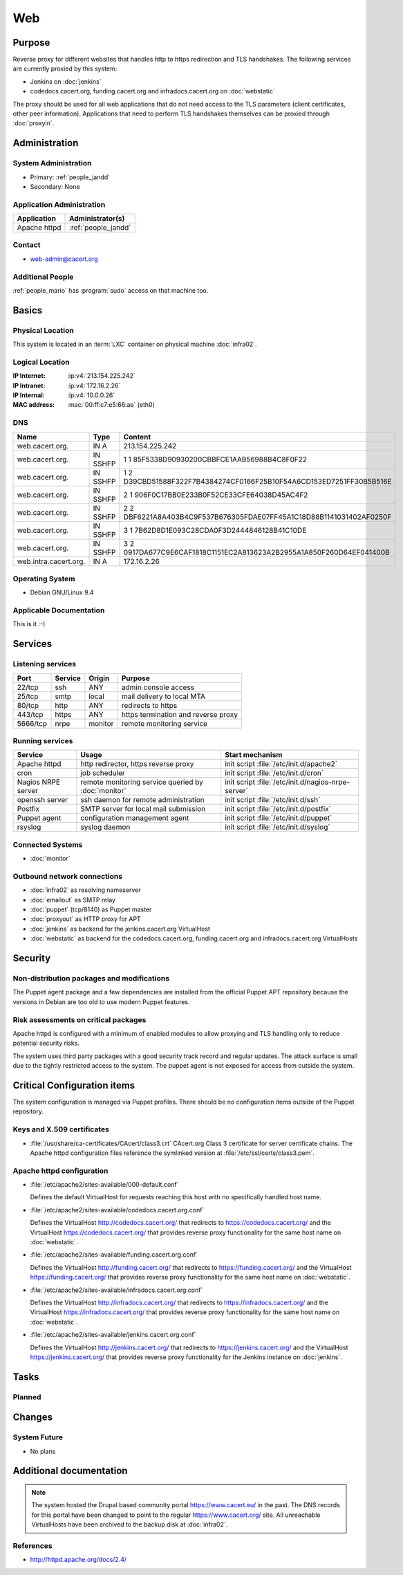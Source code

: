 .. index::
   single: Systems; Web

===
Web
===

Purpose
=======

Reverse proxy for different websites that handles http to https redirection and
TLS handshakes. The following services are currently proxied by this system:

* Jenkins on :doc:`jenkins`
* codedocs.cacert.org, funding.cacert.org and infradocs.cacert.org on
  :doc:`webstatic`

The proxy should be used for all web applications that do not need access to the
TLS parameters (client certificates, other peer information). Applications that
need to perform TLS handshakes themselves can be proxied through :doc:`proxyin`.

Administration
==============

System Administration
---------------------

* Primary: :ref:`people_jandd`
* Secondary: None

Application Administration
--------------------------

+---------------+---------------------+
| Application   | Administrator(s)    |
+===============+=====================+
| Apache httpd  | :ref:`people_jandd` |
+---------------+---------------------+

Contact
-------

* web-admin@cacert.org

Additional People
-----------------

:ref:`people_mario` has :program:`sudo` access on that machine too.

Basics
======

Physical Location
-----------------

This system is located in an :term:`LXC` container on physical machine
:doc:`infra02`.

Logical Location
----------------

:IP Internet: :ip:v4:`213.154.225.242`
:IP Intranet: :ip:v4:`172.16.2.26`
:IP Internal: :ip:v4:`10.0.0.26`
:MAC address: :mac:`00:ff:c7:e5:66:ae` (eth0)

.. seealso::

   See :doc:`../network`

DNS
---

.. index::
   single: DNS records; Web

===================== ======== ====================================================================
Name                  Type     Content
===================== ======== ====================================================================
web.cacert.org.       IN A     213.154.225.242
web.cacert.org.       IN SSHFP 1 1 85F5338D90930200CBBFCE1AAB56988B4C8F0F22
web.cacert.org.       IN SSHFP 1 2 D39CBD51588F322F7B4384274CF0166F25B10F54A6CD153ED7251FF30B5B516E
web.cacert.org.       IN SSHFP 2 1 906F0C17BB0E233B0F52CE33CFE64038D45AC4F2
web.cacert.org.       IN SSHFP 2 2 DBF6221A8A403B4C9F537B676305FDAE07FF45A1C18D88B1141031402AF0250F
web.cacert.org.       IN SSHFP 3 1 7B62D8D1E093C28CDA0F3D2444846128B41C10DE
web.cacert.org.       IN SSHFP 3 2 0917DA677C9E6CAF1818C1151EC2A813623A2B2955A1A850F260D64EF041400B
web.intra.cacert.org. IN A     172.16.2.26
===================== ======== ====================================================================

.. seealso::

   See :wiki:`SystemAdministration/Procedures/DNSChanges`

Operating System
----------------

.. index::
   single: Debian GNU/Linux; Stretch
   single: Debian GNU/Linux; 9.4

* Debian GNU/Linux 9.4

Applicable Documentation
------------------------

This is it :-)

Services
========

Listening services
------------------

+----------+-----------+-----------+-----------------------------------------+
| Port     | Service   | Origin    | Purpose                                 |
+==========+===========+===========+=========================================+
| 22/tcp   | ssh       | ANY       | admin console access                    |
+----------+-----------+-----------+-----------------------------------------+
| 25/tcp   | smtp      | local     | mail delivery to local MTA              |
+----------+-----------+-----------+-----------------------------------------+
| 80/tcp   | http      | ANY       | redirects to https                      |
+----------+-----------+-----------+-----------------------------------------+
| 443/tcp  | https     | ANY       | https termination and reverse proxy     |
+----------+-----------+-----------+-----------------------------------------+
| 5666/tcp | nrpe      | monitor   | remote monitoring service               |
+----------+-----------+-----------+-----------------------------------------+

Running services
----------------

.. index::
   single: apache httpd
   single: cron
   single: nrpe
   single: openssh
   single: postfix
   single: puppet agent
   single: rsyslog

+--------------------+---------------------+----------------------------------------+
| Service            | Usage               | Start mechanism                        |
+====================+=====================+========================================+
| Apache httpd       | http redirector,    | init script                            |
|                    | https reverse proxy | :file:`/etc/init.d/apache2`            |
+--------------------+---------------------+----------------------------------------+
| cron               | job scheduler       | init script :file:`/etc/init.d/cron`   |
+--------------------+---------------------+----------------------------------------+
| Nagios NRPE server | remote monitoring   | init script                            |
|                    | service queried by  | :file:`/etc/init.d/nagios-nrpe-server` |
|                    | :doc:`monitor`      |                                        |
+--------------------+---------------------+----------------------------------------+
| openssh server     | ssh daemon for      | init script :file:`/etc/init.d/ssh`    |
|                    | remote              |                                        |
|                    | administration      |                                        |
+--------------------+---------------------+----------------------------------------+
| Postfix            | SMTP server for     | init script                            |
|                    | local mail          | :file:`/etc/init.d/postfix`            |
|                    | submission          |                                        |
+--------------------+---------------------+----------------------------------------+
| Puppet agent       | configuration       | init script                            |
|                    | management agent    | :file:`/etc/init.d/puppet`             |
+--------------------+---------------------+----------------------------------------+
| rsyslog            | syslog daemon       | init script                            |
|                    |                     | :file:`/etc/init.d/syslog`             |
+--------------------+---------------------+----------------------------------------+

Connected Systems
-----------------

* :doc:`monitor`

Outbound network connections
----------------------------

* :doc:`infra02` as resolving nameserver
* :doc:`emailout` as SMTP relay
* :doc:`puppet` (tcp/8140) as Puppet master
* :doc:`proxyout` as HTTP proxy for APT
* :doc:`jenkins` as backend for the jenkins.cacert.org VirtualHost
* :doc:`webstatic` as backend for the codedocs.cacert.org, funding.cacert.org
  and infradocs.cacert.org VirtualHosts

Security
========

.. sshkeys::
   :RSA:     SHA256:05y9UViPMi97Q4QnTPAWbyWxD1SmzRU+1yUf8wtbUW4 MD5:6d:e5:7e:1d:72:d5:5e:f8:43:80:94:a8:b1:0d:9b:81
   :DSA:     SHA256:2/YiGopAO0yfU3tnYwX9rgf/RaHBjYixFBAxQCrwJQ8 MD5:00:27:11:fe:58:9d:d8:e5:c5:35:34:27:bb:79:86:16
   :ECDSA:   SHA256:CRfaZ3yebK8YGMEVHsKoE2I6KylVoahQ8mDWTvBBQAs MD5:7f:91:92:80:f2:b5:2f:5d:8e:11:3f:9b:62:48:e7:18
   :ED25519: SHA256:IHm9Gjf0u753ADO+WDYLFuHwPK3ReAe101xG/NeCwYk MD5:82:ab:13:33:ee:69:cf:09:18:20:d0:9c:b9:a0:0e:61

Non-distribution packages and modifications
-------------------------------------------

The Puppet agent package and a few dependencies are installed from the official
Puppet APT repository because the versions in Debian are too old to use modern
Puppet features.

Risk assessments on critical packages
-------------------------------------

Apache httpd is configured with a minimum of enabled modules to allow proxying
and TLS handling only to reduce potential security risks.

The system uses third party packages with a good security track record and
regular updates. The attack surface is small due to the tightly restricted
access to the system. The puppet agent is not exposed for access from outside
the system.

Critical Configuration items
============================

The system configuration is managed via Puppet profiles. There should be no
configuration items outside of the Puppet repository.

.. todo:: move configuration of :doc:`web` to Puppet code

Keys and X.509 certificates
---------------------------

.. sslcert:: codedocs.cacert.org
   :altnames:   DNS:codedocs.cacert.org
   :certfile:   /etc/ssl/certs/codedocs.cacert.org.crt
   :keyfile:    /etc/ssl/private/codedocs.cacert.org.key
   :serial:     02CB3D
   :expiration: Oct 25 22:35:23 2020 GMT
   :sha1fp:     49:FA:0B:01:C0:9F:74:EF:12:15:8F:CA:8E:D3:2C:FA:0C:7E:3C:F7
   :issuer:     CAcert Class 3 Root

.. sslcert:: funding.cacert.org
   :altnames:   DNS:funding.cacert.org
   :certfile:   /etc/ssl/certs/funding.cacert.org.crt
   :keyfile:    /etc/ssl/private/funding.cacert.org.key
   :serial:     02D059
   :expiration: Jan 31 16:29:20 2021 GMT
   :sha1fp:     FD:0D:2A:33:70:64:0E:2A:D6:F6:72:0F:D0:47:D9:C7:BD:E3:F4:DF
   :issuer:     CAcert Class 3 Root

.. sslcert:: infradocs.cacert.org
   :altnames:   DNS:infradocs.cacert.org
   :certfile:   /etc/ssl/certs/infradocs.cacert.org.crt
   :keyfile:    /etc/ssl/private/infradocs.cacert.org.key
   :serial:     02C448
   :expiration: May 18 08:21:31 2020 GMT
   :sha1fp:     87:E7:21:19:24:61:D9:82:60:DB:65:41:7C:6C:0A:4E:63:0E:27:F7
   :issuer:     CAcert Class 3 Root

.. sslcert:: jenkins.cacert.org
   :altnames:   DNS:jenkins.cacert.org
   :certfile:   /etc/ssl/certs/jenkins.cacert.org.crt
   :keyfile:    /etc/ssl/private/jenkins.cacert.org.key
   :serial:     02D058
   :expiration: Jan 31 16:27:54 2021 GMT
   :sha1fp:     00:5B:9C:4D:2E:D2:E4:69:2D:32:61:DC:25:98:F0:89:C9:E1:50:F1
   :issuer:     CAcert Class 3 Root

.. sslcert:: web.cacert.org
   :altnames:   DNS:web.cacert.org
   :certfile:   /etc/ssl/certs/web.cacert.org.crt
   :keyfile:    /etc/ssl/private/web.cacert.org.key
   :serial:     02BE3D
   :expiration: Feb 19 11:44:47 2020 GMT
   :sha1fp:     D5:20:E8:4D:C1:FC:6E:DF:7E:D3:5D:03:03:3D:1B:CB:27:4B:3D:85
   :issuer:     CAcert Class 3 Root

* :file:`/usr/share/ca-certificates/CAcert/class3.crt` CAcert.org Class 3
  certificate for server certificate chains. The Apache httpd configuration
  files reference the symlinked version at :file:`/etc/ssl/certs/class3.pem`.

.. seealso::

   * :wiki:`SystemAdministration/CertificateList`

Apache httpd configuration
--------------------------

* :file:`/etc/apache2/sites-available/000-default.conf`

  Defines the default VirtualHost for requests reaching this host with no
  specifically handled host name.

* :file:`/etc/apache2/sites-available/codedocs.cacert.org.conf`

  Defines the VirtualHost http://codedocs.cacert.org/ that redirects to
  https://codedocs.cacert.org/ and the VirtualHost
  https://codedocs.cacert.org/ that provides reverse proxy functionality for
  the same host name on :doc:`webstatic`.

* :file:`/etc/apache2/sites-available/funding.cacert.org.conf`

  Defines the VirtualHost http://funding.cacert.org/ that redirects to
  https://funding.cacert.org/ and the VirtualHost https://funding.cacert.org/
  that provides reverse proxy functionality for the same host name on
  :doc:`webstatic`.

* :file:`/etc/apache2/sites-available/infradocs.cacert.org.conf`

  Defines the VirtualHost http://infradocs.cacert.org/ that redirects to
  https://infradocs.cacert.org/ and the VirtualHost
  https://infradocs.cacert.org/ that provides reverse proxy functionality for
  the same host name on :doc:`webstatic`.

* :file:`/etc/apache2/sites-available/jenkins.cacert.org.conf`

  Defines the VirtualHost http://jenkins.cacert.org/ that redirects to
  https://jenkins.cacert.org/ and the VirtualHost https://jenkins.cacert.org/
  that provides reverse proxy functionality for the Jenkins instance on
  :doc:`jenkins`.

Tasks
=====

Planned
-------

.. todo:: manage the web system using Puppet

Changes
=======

System Future
-------------

* No plans

Additional documentation
========================

.. note::
   The system hosted the Drupal based community portal https://www.cacert.eu/
   in the past. The DNS records for this portal have been changed to point to
   the regular https://www.cacert.org/ site. All unreachable VirtualHosts have
   been archived to the backup disk at :doc:`infra02`.

.. seealso::

   * :wiki:`PostfixConfiguration`

References
----------

* http://httpd.apache.org/docs/2.4/
